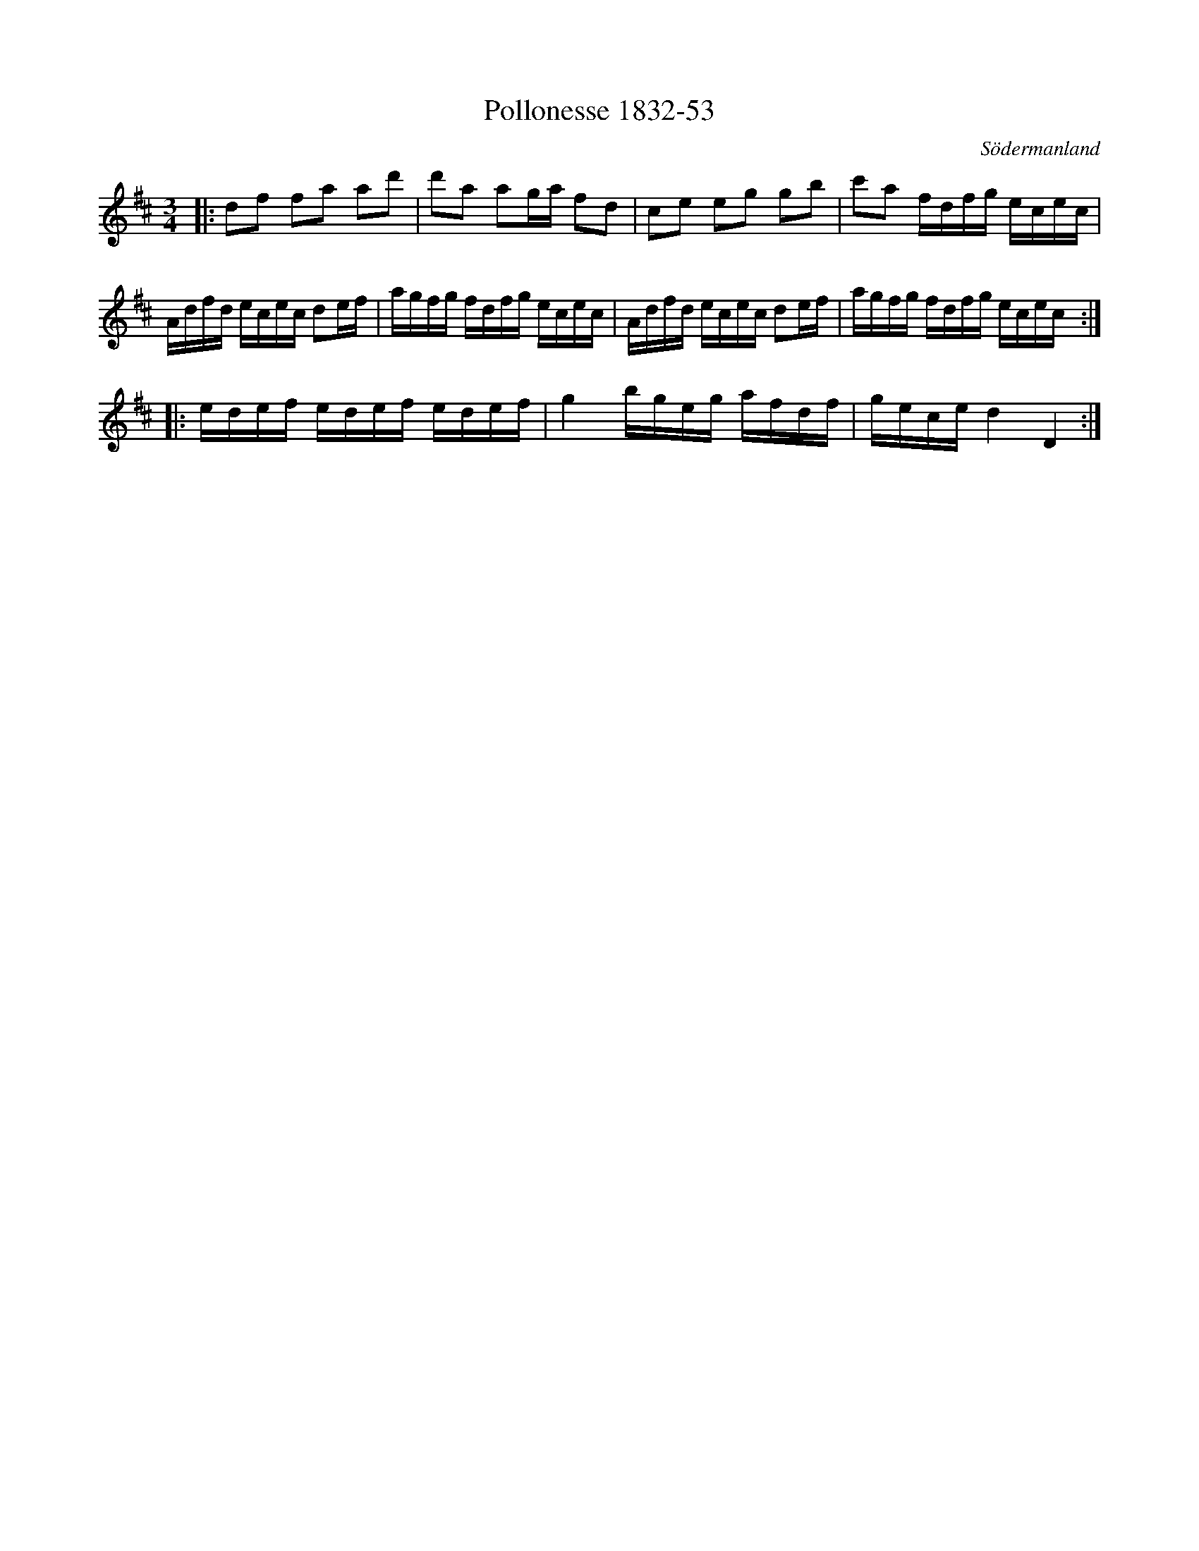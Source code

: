 %%abc-charset utf-8

X:53
T:Pollonesse 1832-53
O:Södermanland
R:Slängpolska
B:Notbok 1832 från Sörmlands museum
N:[[http://www.sormlandsmusikarkiv.se/noter/1832/1832.html]]
Z:Jonas Brunskog
M: 3/4
L: 1/16
K:D
|:d2f2 f2a2 a2d'2 | d'2a2 a2ga f2d2 | c2e2 e2g2 g2b2 | c'2a2 fdfg ecec |
Adfd ecec d2ef | agfg fdfg ecec | Adfd ecec d2ef | agfg fdfg ecec :|
|:edef edef edef | g4 bgeg afdf | gece d4 D4:|


